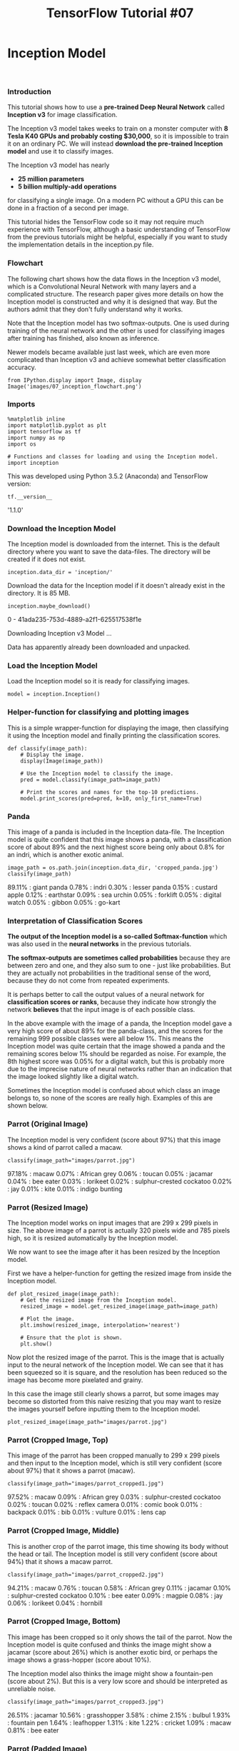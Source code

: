 

#+TITLE: TensorFlow Tutorial #07

* Inception Model
​
*** Introduction
This tutorial shows how to use a *pre-trained Deep Neural Network* called
*Inception v3* for image classification.

The Inception v3 model takes weeks to train on a monster computer with *8 Tesla
K40 GPUs and probably costing $30,000*, so it is impossible to train it on an
ordinary PC. We will instead *download the pre-trained Inception model* and use
it to classify images.

The Inception v3 model has nearly

- *25 million parameters*
- *5 billion multiply-add operations*

for classifying a single image. On a modern PC without a GPU this can be done in
a fraction of a second per image.

This tutorial hides the TensorFlow code so it may not require much experience
with TensorFlow, although a basic understanding of TensorFlow from the previous
tutorials might be helpful, especially if you want to study the implementation
details in the inception.py file.

*** Flowchart
The following chart shows how the data flows in the Inception v3 model, which is
a Convolutional Neural Network with many layers and a complicated structure. The
research paper gives more details on how the Inception model is constructed and
why it is designed that way. But the authors admit that they don't fully
understand why it works.

Note that the Inception model has two softmax-outputs. One is used during
training of the neural network and the other is used for classifying images
after training has finished, also known as inference.

Newer models became available just last week, which are even more complicated
than Inception v3 and achieve somewhat better classification accuracy.

#+BEGIN_SRC ipython :session :exports both :async t :results raw drawer
from IPython.display import Image, display
Image('images/07_inception_flowchart.png')
#+END_SRC


#+RESULTS:
:RESULTS:
# Out[1]:
[[file:./obipy-resources/6119Mba.png]]
:END:

*** Imports
#+BEGIN_SRC ipython :session :exports both :async t :results raw drawer
%matplotlib inline
import matplotlib.pyplot as plt
import tensorflow as tf
import numpy as np
import os

# Functions and classes for loading and using the Inception model.
import inception
#+END_SRC

#+RESULTS:
:RESULTS:
# Out[3]:
:END:

This was developed using Python 3.5.2 (Anaconda) and TensorFlow version:

#+BEGIN_SRC ipython :session :exports both :async t :results raw drawer
tf.__version__
#+END_SRC
'1.1.0'

*** Download the Inception Model
The Inception model is downloaded from the internet. This is the default
directory where you want to save the data-files. The directory will be created
if it does not exist.

#+BEGIN_SRC ipython :session :exports both :async t :results raw drawer
inception.data_dir = 'inception/'
#+END_SRC

#+RESULTS:
:RESULTS:
# Out[5]:
:END:

Download the data for the Inception model if it doesn't already exist in the
directory. It is 85 MB.

#+BEGIN_SRC ipython :session :exports both :async t :results raw drawer
inception.maybe_download()
#+END_SRC

#+RESULTS:
:RESULTS:
0 - 41ada235-753d-4889-a2f1-625517538f1e
:END:

Downloading Inception v3 Model ...

Data has apparently already been downloaded and unpacked.

*** Load the Inception Model
Load the Inception model so it is ready for classifying images.

#+BEGIN_SRC ipython :session :exports both :async t :results raw drawer
model = inception.Inception()
#+END_SRC

*** Helper-function for classifying and plotting images
This is a simple wrapper-function for displaying the image, then classifying it
using the Inception model and finally printing the classification scores.

#+BEGIN_SRC ipython :session :exports both :async t :results raw drawer
def classify(image_path):
    # Display the image.
    display(Image(image_path))

    # Use the Inception model to classify the image.
    pred = model.classify(image_path=image_path)

    # Print the scores and names for the top-10 predictions.
    model.print_scores(pred=pred, k=10, only_first_name=True)
#+END_SRC

*** Panda
This image of a panda is included in the Inception data-file. The Inception
model is quite confident that this image shows a panda, with a classification
score of about 89% and the next highest score being only about 0.8% for an
indri, which is another exotic animal.

#+BEGIN_SRC ipython :session :exports both :async t :results raw drawer
image_path = os.path.join(inception.data_dir, 'cropped_panda.jpg')
classify(image_path)
#+END_SRC

89.11% : giant panda
 0.78% : indri
 0.30% : lesser panda
 0.15% : custard apple
 0.12% : earthstar
 0.09% : sea urchin
 0.05% : forklift
 0.05% : digital watch
 0.05% : gibbon
 0.05% : go-kart

*** Interpretation of Classification Scores
*The output of the Inception model is a so-called Softmax-function* which was
also used in the *neural networks* in the previous tutorials.

*The softmax-outputs are sometimes called probabilities* because they are
between zero and one, and they also sum to one - just like probabilities. But
they are actually not probabilities in the traditional sense of the word,
because they do not come from repeated experiments.

It is perhaps better to call the output values of a neural network for
*classification scores or ranks*, because they indicate how strongly the network
*believes* that the input image is of each possible class.

In the above example with the image of a panda, the Inception model gave a very
high score of about 89% for the panda-class, and the scores for the remaining
999 possible classes were all below 1%. This means the Inception model was quite
certain that the image showed a panda and the remaining scores below 1% should
be regarded as noise. For example, the 8th highest score was 0.05% for a digital
watch, but this is probably more due to the imprecise nature of neural networks
rather than an indication that the image looked slightly like a digital watch.

Sometimes the Inception model is confused about which class an image belongs to,
so none of the scores are really high. Examples of this are shown below.

*** Parrot (Original Image)
The Inception model is very confident (score about 97%) that this image shows a
kind of parrot called a macaw.

#+BEGIN_SRC ipython :session :exports both :async t :results raw drawer
classify(image_path="images/parrot.jpg")
#+END_SRC

97.18% : macaw
 0.07% : African grey
 0.06% : toucan
 0.05% : jacamar
 0.04% : bee eater
 0.03% : lorikeet
 0.02% : sulphur-crested cockatoo
 0.02% : jay
 0.01% : kite
 0.01% : indigo bunting

*** Parrot (Resized Image)
The Inception model works on input images that are 299 x 299 pixels in size. The
above image of a parrot is actually 320 pixels wide and 785 pixels high, so it
is resized automatically by the Inception model.

We now want to see the image after it has been resized by the Inception model.

First we have a helper-function for getting the resized image from inside the
Inception model.

#+BEGIN_SRC ipython :session :exports both :async t :results raw drawer
def plot_resized_image(image_path):
    # Get the resized image from the Inception model.
    resized_image = model.get_resized_image(image_path=image_path)

    # Plot the image.
    plt.imshow(resized_image, interpolation='nearest')

    # Ensure that the plot is shown.
    plt.show()
#+END_SRC

Now plot the resized image of the parrot. This is the image that is actually
input to the neural network of the Inception model. We can see that it has been
squeezed so it is square, and the resolution has been reduced so the image has
become more pixelated and grainy.

In this case the image still clearly shows a parrot, but some images may become
so distorted from this naive resizing that you may want to resize the images
yourself before inputting them to the Inception model.

#+BEGIN_SRC ipython :session :exports both :async t :results raw drawer
plot_resized_image(image_path="images/parrot.jpg")
#+END_SRC

*** Parrot (Cropped Image, Top)
This image of the parrot has been cropped manually to 299 x 299 pixels and then
input to the Inception model, which is still very confident (score about 97%)
that it shows a parrot (macaw).

#+BEGIN_SRC ipython :session :exports both :async t :results raw drawer
classify(image_path="images/parrot_cropped1.jpg")
#+END_SRC

97.52% : macaw
 0.09% : African grey
 0.03% : sulphur-crested cockatoo
 0.02% : toucan
 0.02% : reflex camera
 0.01% : comic book
 0.01% : backpack
 0.01% : bib
 0.01% : vulture
 0.01% : lens cap

*** Parrot (Cropped Image, Middle)
This is another crop of the parrot image, this time showing its body without the
head or tail. The Inception model is still very confident (score about 94%) that
it shows a macaw parrot.

#+BEGIN_SRC ipython :session :exports both :async t :results raw drawer
classify(image_path="images/parrot_cropped2.jpg")
#+END_SRC

94.21% : macaw
 0.76% : toucan
 0.58% : African grey
 0.11% : jacamar
 0.10% : sulphur-crested cockatoo
 0.10% : bee eater
 0.09% : magpie
 0.08% : jay
 0.06% : lorikeet
 0.04% : hornbill

*** Parrot (Cropped Image, Bottom)
This image has been cropped so it only shows the tail of the parrot. Now the
Inception model is quite confused and thinks the image might show a jacamar
(score about 26%) which is another exotic bird, or perhaps the image shows a
grass-hopper (score about 10%).

The Inception model also thinks the image might show a fountain-pen (score about
2%). But this is a very low score and should be interpreted as unreliable noise.

#+BEGIN_SRC ipython :session :exports both :async t :results raw drawer
classify(image_path="images/parrot_cropped3.jpg")
#+END_SRC

26.51% : jacamar
10.56% : grasshopper
 3.58% : chime
 2.15% : bulbul
 1.93% : fountain pen
 1.64% : leafhopper
 1.31% : kite
 1.22% : cricket
 1.09% : macaw
 0.81% : bee eater

*** Parrot (Padded Image)
The best way to input images to this Inception model, is to pad the image so it
is square and then resize the image to 299 x 299 pixels, like this example of
the parrot which is classified correctly with a score of about 97%.

#+BEGIN_SRC ipython :session :exports both :async t :results raw drawer
classify(image_path="images/parrot_padded.jpg")
#+END_SRC

96.87% : macaw
 0.06% : African grey
 0.06% : toucan
 0.05% : bee eater
 0.04% : sulphur-crested cockatoo
 0.03% : king penguin
 0.03% : jacamar
 0.03% : lorikeet
 0.01% : kite
 0.01% : anemone fish

*** Elon Musk (299 x 299 pixels)
This image shows the living legend and super-nerd-hero Elon Musk. But the
Inception model is very confused about what the image shows, predicting that it
maybe shows a sweatshirt (score about 17%) or an abaya (score about 16%). It
also thinks the image might show a ping-pong ball (score about 3%) or a baseball
(score about 2%). So the Inception model is confused and the classification
scores are unreliable.

#+BEGIN_SRC ipython :session :exports both :async t :results raw drawer
classify(image_path="images/elon_musk.jpg")
#+END_SRC

16.63% : sweatshirt
16.45% : abaya
 4.62% : suit
 3.40% : ping-pong ball
 2.89% : trench coat
 2.37% : baseball
 2.31% : cellular telephone
 1.99% : jersey
 1.42% : water bottle
 1.34% : dumbbell

*** Elon Musk (100 x 100 pixels)
If we instead use a 100 x 100 pixels image of Elon Musk, then the Inception
model thinks it might show a sweatshirt (score about 22%) or a cowboy boot
(score about 14%). So now the Inception model has somewhat different predictions
but it is still very confused.

#+BEGIN_SRC ipython :session :exports both :async t :results raw drawer
classify(image_path="images/elon_musk_100x100.jpg")
#+END_SRC

21.65% : sweatshirt
14.51% : cowboy boot
 9.11% : abaya
 8.70% : balance beam
 5.92% : suit
 5.65% : Loafer
 3.66% : trench coat
 1.75% : maillot
 1.44% : jersey
 1.44% : unicycle

The Inception model automatically upscales this image from 100 x 100 to 299 x
299 pixels, which is shown here. Note how pixelated and grainy it really is,
although a human can easily see that this is a picture of a man with crossed
arms.

#+BEGIN_SRC ipython :session :exports both :async t :results raw drawer
plot_resized_image(image_path="images/elon_musk_100x100.jpg")
#+END_SRC

*** Willy Wonka (Gene Wilder)
This image shows the actor Gene Wilder portraying Willy Wonka in the 1971
version of the movie. The Inception model is very confident that the image shows
a *bow tie* (score about 98%), which is true but a human would probably say this
image shows a person.

The reason might be that the Inception model was trained on images of people
with bow-ties that were classified as a bow-tie rather than a person. So maybe
the problem is that the class-name should be "person with bow-tie" instead of
just "bow-tie".

#+BEGIN_SRC ipython :session :exports both :async t :results raw drawer
classify(image_path="images/willy_wonka_old.jpg")
#+END_SRC

97.98% : bow tie
 0.63% : cowboy hat
 0.14% : sombrero
 0.07% : suit
 0.05% : bolo tie
 0.04% : Windsor tie
 0.03% : cornet
 0.02% : flute
 0.02% : banjo
 0.01% : revolver

*** Willy Wonka (Johnny Depp)
This image shows the actor Johnny Depp portraying Willy Wonka in the 2005
version of the movie. The Inception model thinks that this image shows
"sunglasses" (score about 34%) or "sunglass" (score about 18%). Actually, the
full name of the first class is "sunglasses, dark glasses, shades". For some
reason the Inception model has been trained to recognize two very similar
classes for sunglasses. Once again, it is correct that the image shows
sunglasses, but a human would probably have said that this image shows a person.

#+BEGIN_SRC ipython :session :exports both :async t :results raw drawer
classify(image_path="images/willy_wonka_new.jpg")
#+END_SRC

34.47% : sunglasses
18.10% : sunglass
 1.29% : velvet
 0.95% : wig
 0.85% : cowboy hat
 0.72% : sombrero
 0.64% : seat belt
 0.50% : jean
 0.44% : stole
 0.41% : poncho

*** Close TensorFlow Session
We are now done using TensorFlow, so we close the session to release its
resources. Note that the TensorFlow-session is inside the model-object, so we
close the session through that object.

#+BEGIN_SRC ipython :session :exports both :async t :results raw drawer
# This has been commented out in case you want to modify and experiment
# with the Notebook without having to restart it.
# model.close()

#+END_SRC

*** Conclusion
This tutorial showed how to use the pre-trained Inception v3 model. It takes
several weeks for a monster-computer to train the Inception model, but we can
just download the finished model from the internet and use it on a normal PC for
classifying images.

Unfortunately, the Inception model appears to have problems recognizing people.
This may be due to the training-set that was used. Newer versions of the
Inception model have already been released, but they are probably also trained
on the same data-set and may therefore also have problems recognizing people.
Future models will hopefully be trained to recognize common objects such as
people.

In this tutorial we have hidden the TensorFlow implementation in the
inception.py file because it is a bit messy and we may want to re-use it in
future tutorials. Hopefully the TensorFlow developers will standardize and
simplify the API for loading these pre-trained models more easily, so that
anyone can use a powerful image classifier with just a few lines of code.

*** Exercises
These are a few suggestions for exercises that may help improve your skills with
TensorFlow. It is important to get hands-on experience with TensorFlow in order
to learn how to use it properly.

You may want to backup this Notebook and the other files before making any
changes.

#+BEGIN_QUOTE
Use your own images, or images you find on the internet.
Crop, resize and distort the images to see how it affects the classification accuracy.
Add print-statements to various places in the code to see what data is being passed around in the code. You can also run and debug the inception.py file directly.
Try and use one of the newer models that were just released. These are loaded in a different way than the Inception v3 model and may be more challenging to implement.
Explain to a friend how the program works.
#+END_QUOTE

